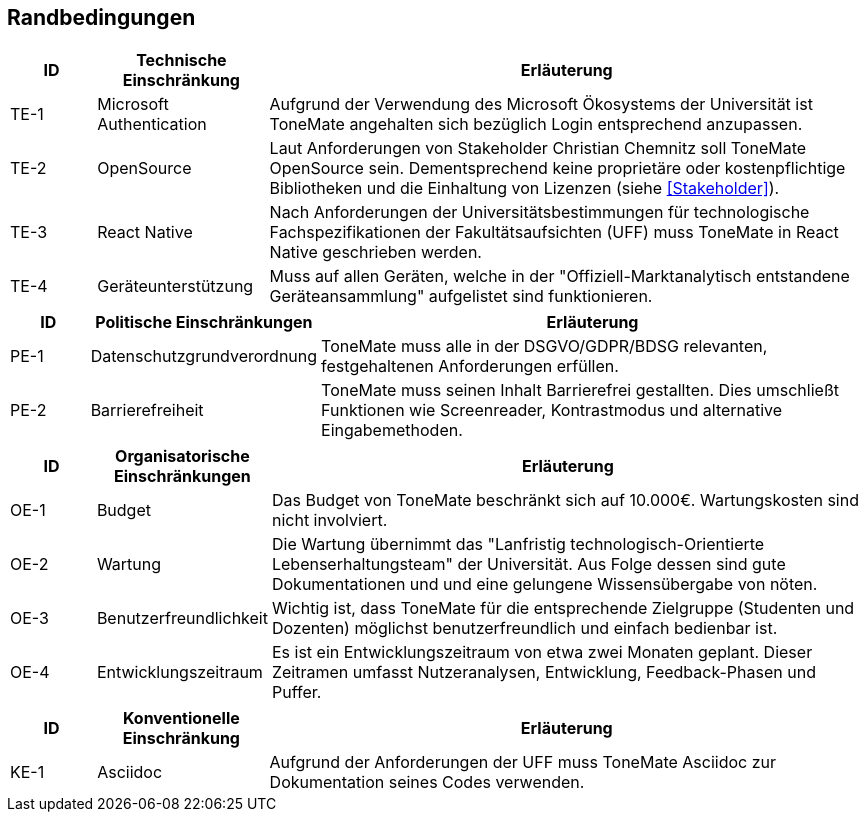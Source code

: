 == Randbedingungen

[cols="10%,20%,70%"]
|===
|ID |Technische Einschränkung |Erläuterung

|TE-{counter:TE}
|Microsoft Authentication
|Aufgrund der Verwendung des Microsoft Ökosystems der Universität ist ToneMate angehalten sich bezüglich Login entsprechend anzupassen.

|TE-{counter:TE}
|OpenSource
|Laut Anforderungen von Stakeholder Christian Chemnitz soll ToneMate OpenSource sein. Dementsprechend keine proprietäre oder kostenpflichtige Bibliotheken und die Einhaltung von Lizenzen (siehe <<Stakeholder>>).

|TE-{counter:TE}
|React Native
|Nach Anforderungen der Universitätsbestimmungen für technologische Fachspezifikationen der Fakultätsaufsichten (UFF) muss ToneMate in React Native geschrieben werden.

|TE-{counter:TE}
|Geräteunterstützung
|Muss auf allen Geräten, welche in der "Offiziell-Marktanalytisch entstandene Geräteansammlung" aufgelistet sind funktionieren.
|===

[cols="10%,20%,70%"]
|===
|ID |Politische Einschränkungen |Erläuterung

|PE-{counter:PE}
|Datenschutzgrundverordnung
|ToneMate muss alle in der DSGVO/GDPR/BDSG relevanten, festgehaltenen Anforderungen erfüllen.

|PE-{counter:PE}
|Barrierefreiheit
|ToneMate muss seinen Inhalt Barrierefrei gestallten. Dies umschließt Funktionen wie Screenreader, Kontrastmodus und alternative Eingabemethoden.
|===

[cols="10%,20%,70%"]
|===
|ID |Organisatorische Einschränkungen |Erläuterung

|OE-{counter:OE}
|Budget
|Das Budget von ToneMate beschränkt sich auf 10.000€. Wartungskosten sind nicht involviert.

|OE-{counter:OE}
|Wartung
|Die Wartung übernimmt das "Lanfristig technologisch-Orientierte Lebenserhaltungsteam" der Universität. Aus Folge dessen sind gute Dokumentationen und und eine gelungene Wissensübergabe von nöten.

|OE-{counter:OE}
|Benutzerfreundlichkeit
|Wichtig ist, dass ToneMate für die entsprechende Zielgruppe (Studenten und Dozenten) möglichst benutzerfreundlich und einfach bedienbar ist.

|OE-{counter:OE}
|Entwicklungszeitraum
|Es ist ein Entwicklungszeitraum von etwa zwei Monaten geplant. Dieser Zeitramen umfasst Nutzeranalysen, Entwicklung, Feedback-Phasen und Puffer.
|===

[cols="10%,20%,70%"]
|===
|ID |Konventionelle Einschränkung |Erläuterung

|KE-{counter:KE}
|Asciidoc
|Aufgrund der Anforderungen der UFF muss ToneMate Asciidoc zur Dokumentation seines Codes verwenden.
|===
